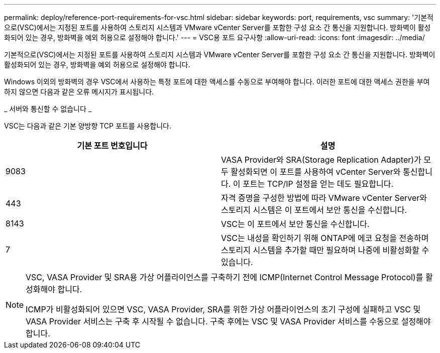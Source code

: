 ---
permalink: deploy/reference-port-requirements-for-vsc.html 
sidebar: sidebar 
keywords: port, requirements, vsc 
summary: '기본적으로(VSC)에서는 지정된 포트를 사용하여 스토리지 시스템과 VMware vCenter Server를 포함한 구성 요소 간 통신을 지원합니다. 방화벽이 활성화되어 있는 경우, 방화벽을 예외 허용으로 설정해야 합니다.' 
---
= VSC용 포트 요구사항
:allow-uri-read: 
:icons: font
:imagesdir: ../media/


[role="lead"]
기본적으로(VSC)에서는 지정된 포트를 사용하여 스토리지 시스템과 VMware vCenter Server를 포함한 구성 요소 간 통신을 지원합니다. 방화벽이 활성화되어 있는 경우, 방화벽을 예외 허용으로 설정해야 합니다.

Windows 이외의 방화벽의 경우 VSC에서 사용하는 특정 포트에 대한 액세스를 수동으로 부여해야 합니다. 이러한 포트에 대한 액세스 권한을 부여하지 않으면 다음과 같은 오류 메시지가 표시됩니다.

_ 서버와 통신할 수 없습니다 _

VSC는 다음과 같은 기본 양방향 TCP 포트를 사용합니다.

[cols="1a,1a"]
|===
| 기본 포트 번호입니다 | 설명 


 a| 
9083
 a| 
VASA Provider와 SRA(Storage Replication Adapter)가 모두 활성화되면 이 포트를 사용하여 vCenter Server와 통신합니다. 이 포트는 TCP/IP 설정을 얻는 데도 필요합니다.



 a| 
443
 a| 
자격 증명을 구성한 방법에 따라 VMware vCenter Server와 스토리지 시스템은 이 포트에서 보안 통신을 수신합니다.



 a| 
8143
 a| 
VSC는 이 포트에서 보안 통신을 수신합니다.



 a| 
7
 a| 
VSC는 내성을 확인하기 위해 ONTAP에 에코 요청을 전송하며 스토리지 시스템을 추가할 때만 필요하며 나중에 비활성화할 수 있습니다.

|===
[NOTE]
====
VSC, VASA Provider 및 SRA용 가상 어플라이언스를 구축하기 전에 ICMP(Internet Control Message Protocol)를 활성화해야 합니다.

ICMP가 비활성화되어 있으면 VSC, VASA Provider, SRA를 위한 가상 어플라이언스의 초기 구성에 실패하고 VSC 및 VASA Provider 서비스는 구축 후 시작될 수 없습니다. 구축 후에는 VSC 및 VASA Provider 서비스를 수동으로 설정해야 합니다.

====